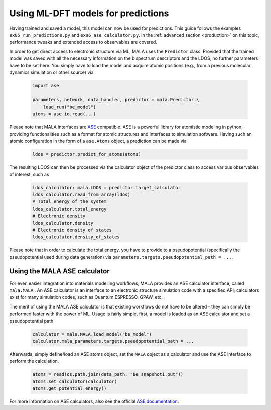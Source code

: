 Using ML-DFT models for predictions
===================================

Having trained and saved a model, this model can now be used for predictions.
This guide follows the examples ``ex05_run_predictions.py`` and
``ex06_ase_calculator.py``. In the :ref:`advanced section <production>` on
this topic, performance tweaks and extended access to observables are covered.

In order to get direct access to electronic structure via ML, MALA uses
the ``Predictor`` class. Provided that the trained model was saved with
all the necessary information on the bispectrum descriptors and the LDOS,
no further parameters have to be set here. You simply have to load the
model and acquire atomic positions (e.g., from a previous molecular dynamics
simulation or other source) via

      .. code-block:: python

            import ase

            parameters, network, data_handler, predictor = mala.Predictor.\
                load_run("be_model")
            atoms = ase.io.read(...)

Please note that MALA interfaces are `ASE <https://wiki.fysik.dtu.dk/ase/>`_
compatible. ASE is a powerful library for atomistic modeling in python,
providing functionalities such as a format for atomic structures and
interfaces to simulation software. Having such an atomic configuration
in the form of a ``ase.Atoms`` object, a prediction can
be made via

      .. code-block:: python

            ldos = predictor.predict_for_atoms(atoms)

The resulting LDOS can then be processed via the calculator object of
the predictor class to access various observables of interest, such as

      .. code-block:: python

            ldos_calculator: mala.LDOS = predictor.target_calculator
            ldos_calculator.read_from_array(ldos)
            # Total energy of the system
            ldos_calculator.total_energy
            # Electronic density
            ldos_calculator.density
            # Electronic density of states
            ldos_calculator.density_of_states

Please note that in order to calculate the total energy, you have to
provide to a pseudopotential (specifically the pseudopotential used during
data generation) via ``parameters.targets.pseudopotential_path = ...``.

Using the MALA ASE calculator
*****************************

For even easier integration into materials modelling workflows, MALA
provides an ASE calculator interface, called ``mala.MALA``
. An ASE calculator is an interface
to an electronic structure simulation code with a specified API;
calculators exist for many simulation codes, such as Quantum ESPRESSO,
GPAW, etc.

The merit of using the MALA ASE calculator is that existing workflows
do not have to be altered - they can simply be performed faster with
the power of ML. Usage is fairly simple, first, a model is loaded as an
ASE calculator and set a pseudopotential path

      .. code-block:: python

            calculator = mala.MALA.load_model("be_model")
            calculator.mala_parameters.targets.pseudopotential_path = ...

Afterwards, simply define/load an ASE atoms object, set the ``MALA`` object
as a calculator and use the ASE interface to perform the calculation.

      .. code-block:: python

            atoms = read(os.path.join(data_path, "Be_snapshot1.out"))
            atoms.set_calculator(calculator)
            atoms.get_potential_energy()

For more information on ASE calculators, also see the official
`ASE documentation <https://wiki.fysik.dtu.dk/ase/ase/calculators/calculators.html>`_.
